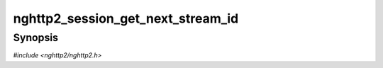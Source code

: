 
nghttp2_session_get_next_stream_id
==================================

Synopsis
--------

*#include <nghttp2/nghttp2.h>*

.. function:: uint32_t nghttp2_session_get_next_stream_id(nghttp2_session *session)

    
    Returns the next outgoing stream ID.  Notice that return type is
    uint32_t.  If we run out of stream ID for this session, this
    function returns 1 << 31.
